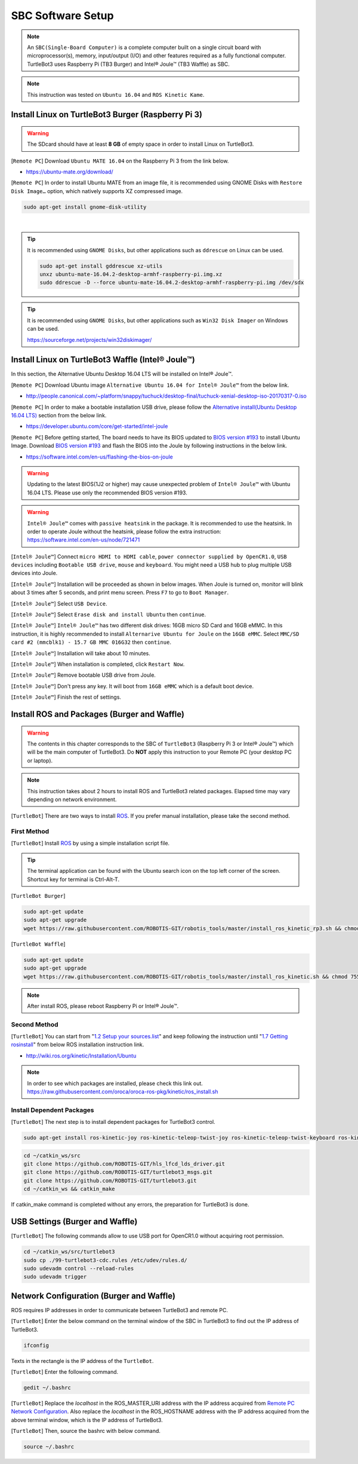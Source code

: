 .. _chapter_sbc_software_setup:

SBC Software Setup
==================

.. image:: _static/software/remote_pc_and_turtlebot.png
    :align: center

.. NOTE:: An ``SBC(Single-Board Computer)`` is a complete computer built on a single circuit board with microprocessor(s), memory, input/output (I/O) and other features required as a fully functional computer. TurtleBot3 uses Raspberry Pi (TB3 Burger) and Intel® Joule™ (TB3 Waffle) as SBC.

.. NOTE:: This instruction was tested on ``Ubuntu 16.04`` and ``ROS Kinetic Kame``.

Install Linux on TurtleBot3 Burger (Raspberry Pi 3)
---------------------------------------------------------

.. WARNING:: The SDcard should have at least **8 GB** of empty space in order to install Linux on TurtleBot3.

[``Remote PC``] Download ``Ubuntu MATE 16.04`` on the Raspberry Pi 3 from the link below.

- https://ubuntu-mate.org/download/

.. image:: _static/preparation/download_ubuntu_mate_image.png

[``Remote PC``] In order to install Ubuntu MATE from an image file, it is recommended using GNOME Disks with ``Restore Disk Image…`` option, which natively supports XZ compressed image.

.. code-block:: bash

  sudo apt-get install gnome-disk-utility

.. raw:: html

  <iframe width="640" height="360" src="https://www.youtube.com/embed/V_6GNyL6Dac?ecver=1" frameborder="0" allowfullscreen></iframe>

|

.. TIP:: It is recommended using ``GNOME Disks``, but other applications such as ``ddrescue`` on Linux can be used.

  .. code-block:: bash

    sudo apt-get install gddrescue xz-utils
    unxz ubuntu-mate-16.04.2-desktop-armhf-raspberry-pi.img.xz
    sudo ddrescue -D --force ubuntu-mate-16.04.2-desktop-armhf-raspberry-pi.img /dev/sdx

.. TIP:: It is recommended using ``GNOME Disks``, but other applications such as ``Win32 Disk Imager`` on Windows can be used.

  https://sourceforge.net/projects/win32diskimager/

Install Linux on TurtleBot3 Waffle (Intel® Joule™)
-------------------------------------------------------

In this section, the Alternative Ubuntu Desktop 16.04 LTS will be installed on Intel® Joule™.

[``Remote PC``] Download Ubuntu image ``Alternative Ubuntu 16.04 for Intel® Joule™`` from the below link.

- http://people.canonical.com/~platform/snappy/tuchuck/desktop-final/tuchuck-xenial-desktop-iso-20170317-0.iso

[``Remote PC``] In order to make a bootable installation USB drive, please follow the `Alternative install(Ubuntu Desktop 16.04 LTS)`_ section from the below link.

- https://developer.ubuntu.com/core/get-started/intel-joule

[``Remote PC``] Before getting started, The board needs to have its BIOS updated to `BIOS version #193`_ to install Ubuntu Image. Download `BIOS version #193`_ and flash the BIOS into the Joule by following instructions in the below link.

- https://software.intel.com/en-us/flashing-the-bios-on-joule

.. WARNING:: Updating to the latest BIOS(1J2 or higher) may cause unexpected problem of ``Intel® Joule™`` with Ubuntu 16.04 LTS. Please use only the recommended BIOS version #193.

.. WARNING:: ``Intel® Joule™`` comes with ``passive heatsink`` in the package. It is recommended to use the heatsink. In order to operate Joule without the heatsink, please follow the extra instruction: https://software.intel.com/en-us/node/721471

[``Intel® Joule™``] Connect ``micro HDMI to HDMI cable``, ``power connector supplied by OpenCR1.0``, ``USB devices`` including ``Bootable USB drive``, ``mouse`` and ``keyboard``. You might need a USB hub to plug multiple USB devices into Joule.

[``Intel® Joule™``] Installation will be proceeded as shown in below images. When Joule is turned on, monitor will blink about 3 times after 5 seconds, and print menu screen. Press ``F7`` to go to ``Boot Manager``.

.. image:: _static/preparation/j1.JPG

[``Intel® Joule™``] Select ``USB Device``.

.. image:: _static/preparation/j2.JPG

.. image:: _static/preparation/j3.JPG

.. image:: _static/preparation/j4.JPG

.. image:: _static/preparation/j5.JPG

[``Intel® Joule™``] Select ``Erase disk and install Ubuntu`` then ``continue``.

.. image:: _static/preparation/j6.JPG

[``Intel® Joule™``] ``Intel® Joule™`` has two different disk drives: 16GB micro SD Card and 16GB eMMC. In this instruction, it is highly recommended to install ``Alternarive Ubuntu for Joule`` on the ``16GB eMMC``. Select ``MMC/SD card #2 (mmcblk1) - 15.7 GB MMC 016G32`` then ``continue``.

.. image:: _static/preparation/j7.JPG

.. image:: _static/preparation/j8.JPG

[``Intel® Joule™``] Installation will take about 10 minutes.

.. image:: _static/preparation/j9.JPG

[``Intel® Joule™``] When installation is completed, click ``Restart Now``.

.. image:: _static/preparation/j10.JPG

[``Intel® Joule™``] Remove bootable USB drive from Joule.

.. image:: _static/preparation/j11.JPG

[``Intel® Joule™``] Don't press any key. It will boot from ``16GB eMMC`` which is a default boot device.

.. image:: _static/preparation/j12.JPG

.. image:: _static/preparation/j13.JPG

.. image:: _static/preparation/j14.JPG

[``Intel® Joule™``] Finish the rest of settings.

.. image:: _static/preparation/j15.JPG

.. image:: _static/preparation/j16.JPG

.. image:: _static/preparation/j17.JPG

.. image:: _static/preparation/j18.JPG

.. image:: _static/preparation/j19.JPG

.. image:: _static/preparation/j20.JPG

.. image:: _static/preparation/j21.JPG




Install ROS and Packages (Burger and Waffle)
------------------------------------------------

.. WARNING:: The contents in this chapter corresponds to the SBC of ``TurtleBot3`` (Raspberry Pi 3 or Intel® Joule™) which will be the main computer of TurtleBot3. Do **NOT** apply this instruction to your Remote PC (your desktop PC or laptop).

.. NOTE:: This instruction takes about 2 hours to install ROS and TurtleBot3 related packages. Elapsed time may vary depending on network environment.

.. image:: _static/logo_ros.png
    :align: center
    :target: http://wiki.ros.org

[``TurtleBot``] There are two ways to install `ROS`_. If you prefer manual installation, please take the second method.

First Method
~~~~~~~~~~~~
[``TurtleBot``] Install `ROS`_ by using a simple installation script file.

.. TIP:: The terminal application can be found with the Ubuntu search icon on the top left corner of the screen. Shortcut key for terminal is Ctrl-Alt-T.

[``TurtleBot Burger``]

.. code-block:: bash

  sudo apt-get update
  sudo apt-get upgrade
  wget https://raw.githubusercontent.com/ROBOTIS-GIT/robotis_tools/master/install_ros_kinetic_rp3.sh && chmod 755 ./install_ros_kinetic_rp3.sh && bash ./install_ros_kinetic_rp3.sh

[``TurtleBot Waffle``]

.. code-block:: bash

  sudo apt-get update
  sudo apt-get upgrade
  wget https://raw.githubusercontent.com/ROBOTIS-GIT/robotis_tools/master/install_ros_kinetic.sh && chmod 755 ./install_ros_kinetic.sh && bash ./install_ros_kinetic.sh
  
.. NOTE:: After install ROS, please reboot Raspberry Pi or Intel® Joule™.

Second Method
~~~~~~~~~~~~~
[``TurtleBot``] You can start from "`1.2 Setup your sources.list`_" and keep following the instruction until "`1.7 Getting rosinstall`_" from below ROS installation instruction link.

- http://wiki.ros.org/kinetic/Installation/Ubuntu

.. NOTE:: In order to see which packages are installed, please check this link out. https://raw.githubusercontent.com/oroca/oroca-ros-pkg/kinetic/ros_install.sh

Install Dependent Packages
~~~~~~~~~~~~~~~~~~~~~~~~~~
[``TurtleBot``] The next step is to install dependent packages for TurtleBot3 control.

.. code-block:: bash

  sudo apt-get install ros-kinetic-joy ros-kinetic-teleop-twist-joy ros-kinetic-teleop-twist-keyboard ros-kinetic-laser-proc ros-kinetic-rgbd-launch ros-kinetic-depthimage-to-laserscan ros-kinetic-rosserial-arduino ros-kinetic-rosserial-python ros-kinetic-rosserial-server ros-kinetic-rosserial-client ros-kinetic-rosserial-msgs ros-kinetic-amcl ros-kinetic-map-server ros-kinetic-move-base ros-kinetic-urdf ros-kinetic-xacro ros-kinetic-compressed-image-transport ros-kinetic-rqt-image-view ros-kinetic-gmapping ros-kinetic-navigation

.. code-block:: bash

  cd ~/catkin_ws/src
  git clone https://github.com/ROBOTIS-GIT/hls_lfcd_lds_driver.git
  git clone https://github.com/ROBOTIS-GIT/turtlebot3_msgs.git
  git clone https://github.com/ROBOTIS-GIT/turtlebot3.git
  cd ~/catkin_ws && catkin_make

If catkin_make command is completed without any errors, the preparation for TurtleBot3 is done.

USB Settings (Burger and Waffle)
--------------------------------

[``TurtleBot``] The following commands allow to use USB port for OpenCR1.0 without acquiring root permission.

.. code-block:: bash

  cd ~/catkin_ws/src/turtlebot3
  sudo cp ./99-turtlebot3-cdc.rules /etc/udev/rules.d/
  sudo udevadm control --reload-rules
  sudo udevadm trigger

Network Configuration (Burger and Waffle)
-----------------------------------------

.. image:: _static/software/network_configuration.png

ROS requires IP addresses in order to communicate between TurtleBot3 and remote PC.

[``TurtleBot``] Enter the below command on the terminal window of the SBC in TurtleBot3 to find out the IP address of TurtleBot3.

.. code-block:: bash

  ifconfig

Texts in the rectangle is the IP address of the ``TurtleBot``.

.. image:: _static/software/network_configuration4.png

[``TurtleBot``] Enter the following command.

.. code-block:: bash

  gedit ~/.bashrc

[``TurtleBot``] Replace the `localhost` in the ROS_MASTER_URI address with the IP address acquired from `Remote PC Network Configuration`_. Also replace the `localhost` in the ROS_HOSTNAME address with the IP address acquired from the above terminal window, which is the IP address of TurtleBot3.

.. image:: _static/software/network_configuration5.png

[``TurtleBot``] Then, source the bashrc with below command.

.. code-block:: bash

  source ~/.bashrc

.. _BIOS version #193: https://downloadmirror.intel.com/26206/eng/joule-firmware-2017-02-19-193-public.zip
.. _Alternative install(Ubuntu Desktop 16.04 LTS): https://developer.ubuntu.com/core/get-started/intel-joule#alternative-install:-ubuntu-desktop-16.04-lts
.. _1.2 Setup your sources.list: http://wiki.ros.org/kinetic/Installation/Ubuntu#Installation.2BAC8-Ubuntu.2BAC8-Sources.Setup_your_sources.list
.. _1.7 Getting rosinstall : http://wiki.ros.org/kinetic/Installation/Ubuntu#Getting_rosinstall
.. _Remote PC Network Configuration: http://turtlebot3.robotis.com/en/latest/pc_software.html#network-configuration
.. _ROS: http://wiki.ros.org
